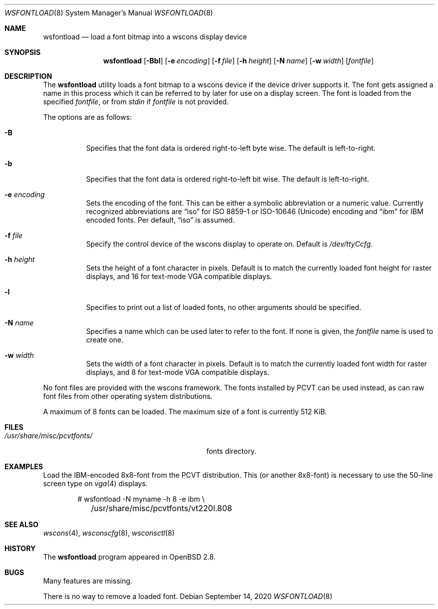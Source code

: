 .\"	$OpenBSD: wsfontload.8,v 1.22 2020/09/14 09:34:08 fcambus Exp $
.\"	$NetBSD: wsfontload.8,v 1.5 1999/04/06 04:54:22 cgd Exp $
.\"
.\" Copyright (c) 1999, 2001
.\" 	Matthias Drochner.  All rights reserved.
.\"
.\" Redistribution and use in source and binary forms, with or without
.\" modification, are permitted provided that the following conditions
.\" are met:
.\" 1. Redistributions of source code must retain the above copyright
.\"    notice, this list of conditions and the following disclaimer.
.\" 2. Redistributions in binary form must reproduce the above copyright
.\"    notice, this list of conditions and the following disclaimer in the
.\"    documentation and/or other materials provided with the distribution.
.\"
.\" THIS SOFTWARE IS PROVIDED BY THE AUTHOR AND CONTRIBUTORS ``AS IS'' AND
.\" ANY EXPRESS OR IMPLIED WARRANTIES, INCLUDING, BUT NOT LIMITED TO, THE
.\" IMPLIED WARRANTIES OF MERCHANTABILITY AND FITNESS FOR A PARTICULAR PURPOSE
.\" ARE DISCLAIMED.  IN NO EVENT SHALL THE AUTHOR OR CONTRIBUTORS BE LIABLE
.\" FOR ANY DIRECT, INDIRECT, INCIDENTAL, SPECIAL, EXEMPLARY, OR CONSEQUENTIAL
.\" DAMAGES (INCLUDING, BUT NOT LIMITED TO, PROCUREMENT OF SUBSTITUTE GOODS
.\" OR SERVICES; LOSS OF USE, DATA, OR PROFITS; OR BUSINESS INTERRUPTION)
.\" HOWEVER CAUSED AND ON ANY THEORY OF LIABILITY, WHETHER IN CONTRACT, STRICT
.\" LIABILITY, OR TORT (INCLUDING NEGLIGENCE OR OTHERWISE) ARISING IN ANY WAY
.\" OUT OF THE USE OF THIS SOFTWARE, EVEN IF ADVISED OF THE POSSIBILITY OF
.\" SUCH DAMAGE.
.\"
.Dd $Mdocdate: September 14 2020 $
.Dt WSFONTLOAD 8
.Os
.Sh NAME
.Nm wsfontload
.Nd load a font bitmap into a wscons display device
.Sh SYNOPSIS
.Nm wsfontload
.Bk -words
.Op Fl Bbl
.Op Fl e Ar encoding
.Op Fl f Ar file
.Op Fl h Ar height
.Op Fl N Ar name
.Op Fl w Ar width
.Op Ar fontfile
.Ek
.Sh DESCRIPTION
The
.Nm
utility loads a font bitmap to a wscons device if the device driver
supports it.
The font gets assigned a name in this process which it can be referred to
by later for use on a display screen.
The font is loaded from the specified
.Ar fontfile ,
or from
.Pa stdin
if
.Ar fontfile
is not provided.
.Pp
The options are as follows:
.Bl -tag -width Ds
.It Fl B
Specifies that the font data is ordered right-to-left byte wise.
The default is left-to-right.
.It Fl b
Specifies that the font data is ordered right-to-left bit wise.
The default is left-to-right.
.It Fl e Ar encoding
Sets the encoding of the font.
This can be either a symbolic abbreviation or a numeric value.
Currently recognized abbreviations are
.Dq iso
for ISO 8859-1 or ISO-10646
.Pq Unicode
encoding
and
.Dq ibm
for IBM encoded fonts.
Per default,
.Dq iso
is assumed.
.It Fl f Ar file
Specify the control device of the wscons display to operate on.
Default is
.Pa /dev/ttyCcfg .
.It Fl h Ar height
Sets the height of a font character in pixels.
Default is to match the currently loaded font height for raster displays,
and 16 for text-mode VGA compatible displays.
.It Fl l
Specifies to print out a list of loaded fonts, no other
arguments should be specified.
.It Fl N Ar name
Specifies a name which can be used later to refer to the font.
If none is given, the
.Ar fontfile
name is used to create one.
.It Fl w Ar width
Sets the width of a font character in pixels.
Default is to match the currently loaded font width for raster displays,
and 8 for text-mode VGA compatible displays.
.El
.Pp
.\" Typically, the
.\" .Nm
.\" utility will be executed in system startup by the
.\" .Pa /etc/rc.wscons
.\" script, controlled by the
.\" .Pa /etc/wscons.conf
.\" configuration file.
.\" .Pp
No font files are provided with the wscons framework.
The fonts installed by PCVT can be used instead, as can raw font files from
other operating system distributions.
.Pp
A maximum of 8 fonts can be loaded.
The maximum size of a font is currently 512 KiB.
.Sh FILES
.Bl -tag -width "/usr/share/misc/pcvtfonts/XX" -compact
.\" .It Pa /etc/wscons.conf
.\" wscons configuration file
.It Pa /usr/share/misc/pcvtfonts/
fonts directory.
.El
.Sh EXAMPLES
Load the IBM-encoded 8x8-font from the PCVT distribution.
This (or another 8x8-font) is necessary to use the 50-line screen type on
.Xr vga 4
displays.
.Bd -literal -offset indent
# wsfontload -N myname -h 8 -e ibm \e
	/usr/share/misc/pcvtfonts/vt220l.808
.Ed
.Sh SEE ALSO
.Xr wscons 4 ,
.Xr wsconscfg 8 ,
.Xr wsconsctl 8
.Sh HISTORY
The
.Nm
program appeared in
.Ox 2.8 .
.Sh BUGS
Many features are missing.
.Pp
There is no way to remove a loaded font.
